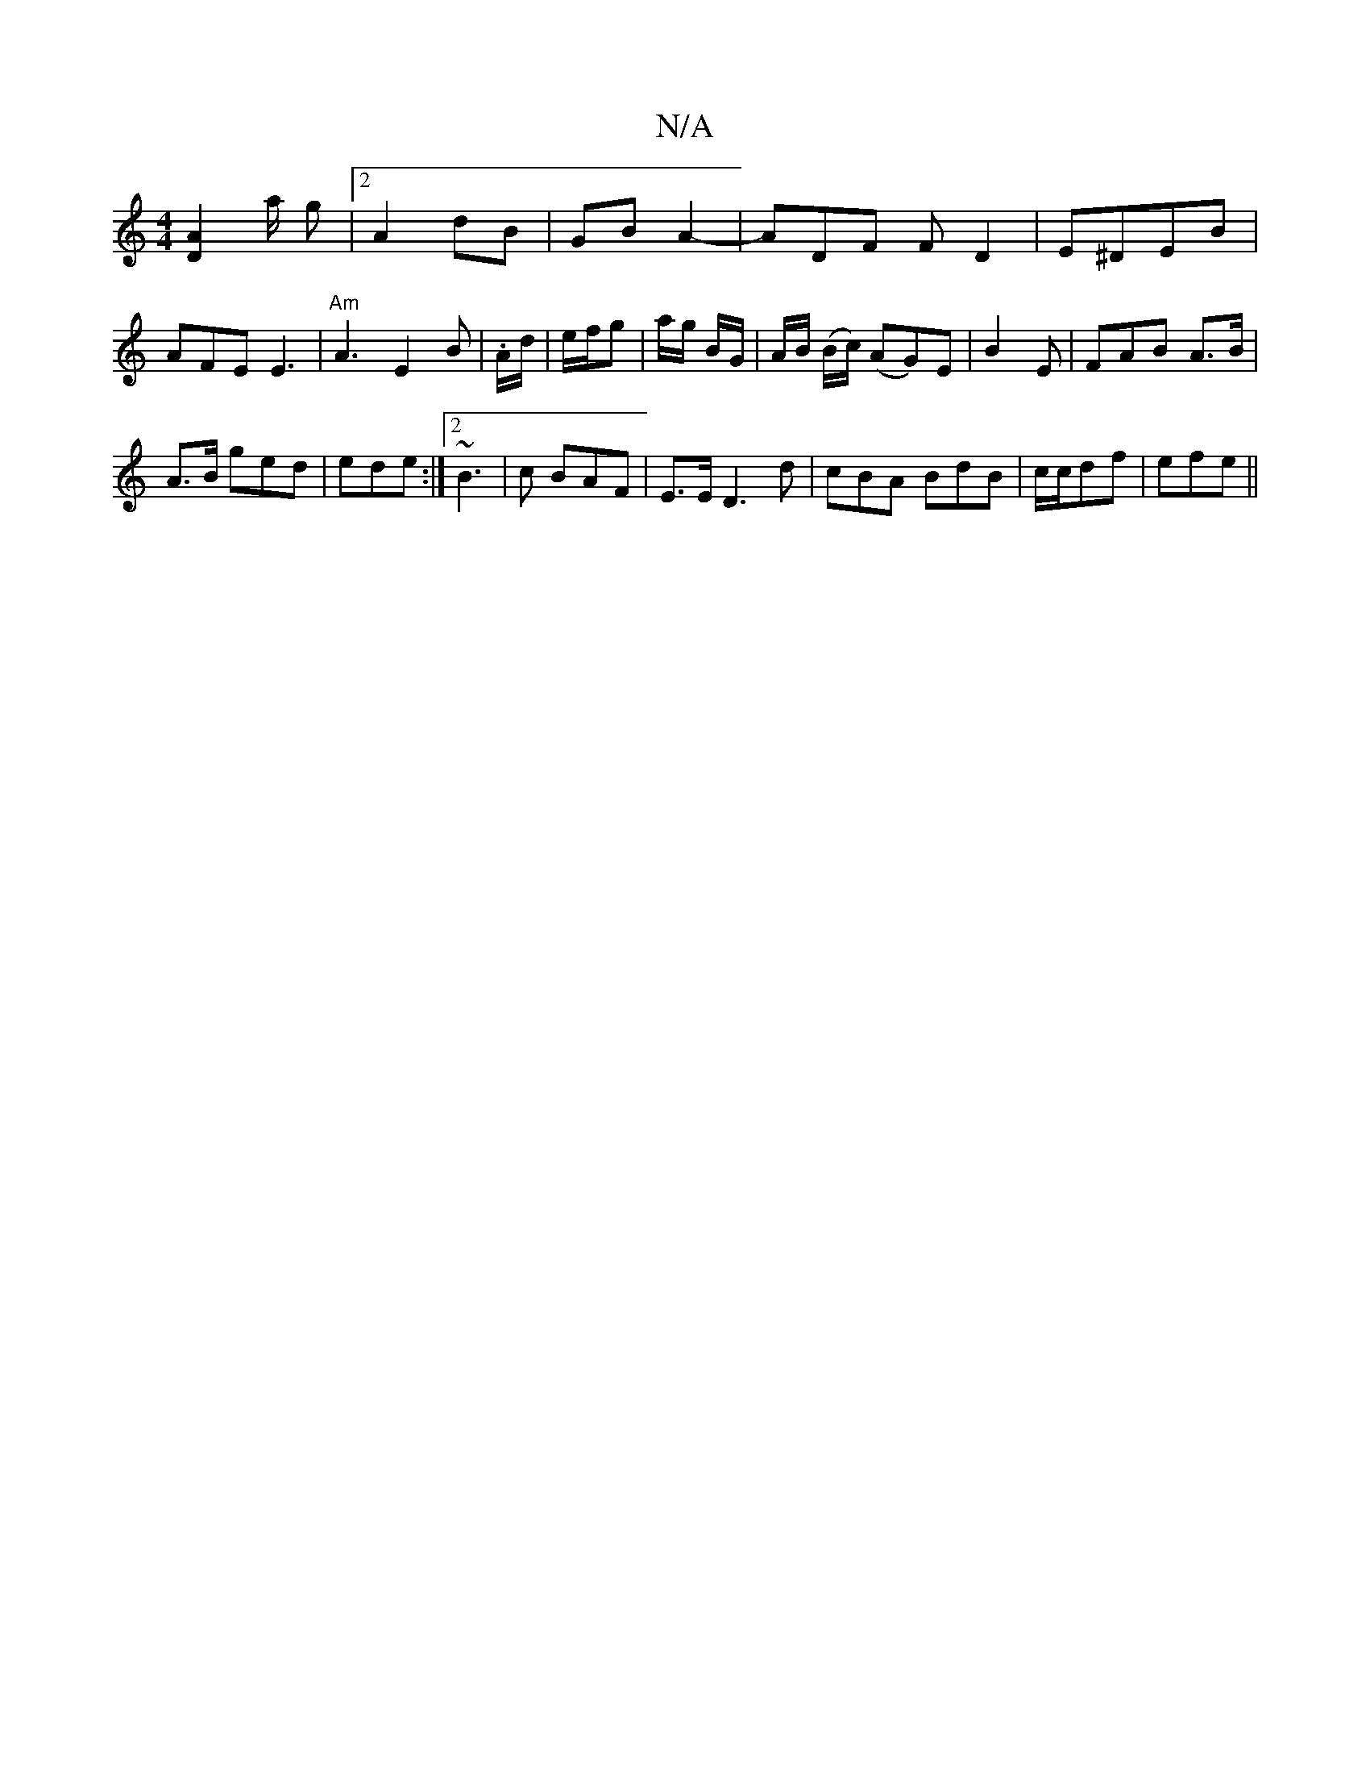 X:1
T:N/A
M:4/4
R:N/A
K:Cmajor
[A2D2] a/2 g |[2 A2 dB|GB A2- |ADF FD2|E^DEB | AFE E3 | "Am"A3 E2B|.A/d/|e/f/g | a/g/ B/G/|A/B/ (B/c/) (AG)E | B2 E | FAB A>B|
A>B ged|ede :|2 ~B3 | c BAF|E3/2E/ D3d | cBA BdB | c/c/df|efe ||

|:BA|AG